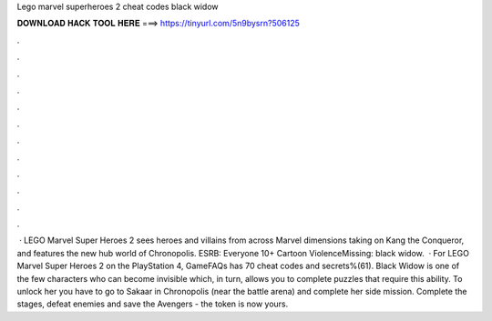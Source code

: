 Lego marvel superheroes 2 cheat codes black widow

𝐃𝐎𝐖𝐍𝐋𝐎𝐀𝐃 𝐇𝐀𝐂𝐊 𝐓𝐎𝐎𝐋 𝐇𝐄𝐑𝐄 ===> https://tinyurl.com/5n9bysrn?506125

.

.

.

.

.

.

.

.

.

.

.

.

 · LEGO Marvel Super Heroes 2 sees heroes and villains from across Marvel dimensions taking on Kang the Conqueror, and features the new hub world of Chronopolis. ESRB: Everyone 10+ Cartoon ViolenceMissing: black widow.  · For LEGO Marvel Super Heroes 2 on the PlayStation 4, GameFAQs has 70 cheat codes and secrets%(61). Black Widow is one of the few characters who can become invisible which, in turn, allows you to complete puzzles that require this ability. To unlock her you have to go to Sakaar in Chronopolis (near the battle arena) and complete her side mission. Complete the stages, defeat enemies and save the Avengers - the token is now yours.